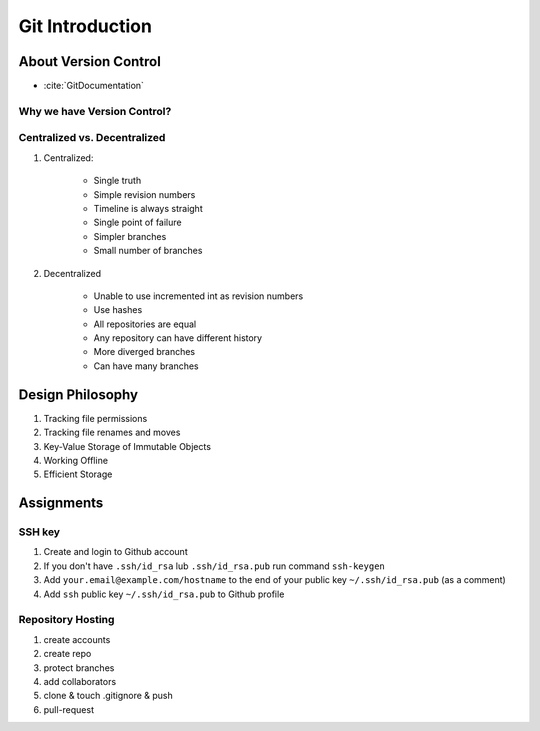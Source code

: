 ****************
Git Introduction
****************


About Version Control
=====================
* :cite:`GitDocumentation`

Why we have Version Control?
----------------------------

Centralized vs. Decentralized
-----------------------------
#. Centralized:

    * Single truth
    * Simple revision numbers
    * Timeline is always straight
    * Single point of failure
    * Simpler branches
    * Small number of branches

#. Decentralized

    * Unable to use incremented int as revision numbers
    * Use hashes
    * All repositories are equal
    * Any repository can have different history
    * More diverged branches
    * Can have many branches


Design Philosophy
=================
#. Tracking file permissions
#. Tracking file renames and moves
#. Key-Value Storage of Immutable Objects
#. Working Offline
#. Efficient Storage


Assignments
===========

SSH key
-------
#. Create and login to Github account
#. If you don't have ``.ssh/id_rsa`` lub ``.ssh/id_rsa.pub`` run command ``ssh-keygen``
#. Add ``your.email@example.com/hostname`` to the end of your public key ``~/.ssh/id_rsa.pub`` (as a comment)
#. Add ``ssh`` public key ``~/.ssh/id_rsa.pub`` to Github profile

Repository Hosting
------------------
#. create accounts
#. create repo
#. protect branches
#. add collaborators
#. clone & touch .gitignore & push
#. pull-request

